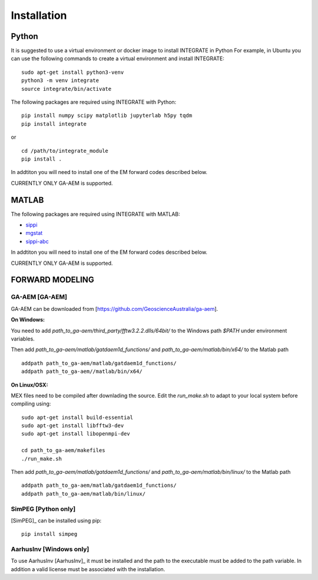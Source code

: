 =============
Installation
=============

Python
======

It is suggested to use a virtual environment or docker image to install INTEGRATE in Python
For example, in Ubuntu you can use the following commands to create a virtual environment and install INTEGRATE:

:: 
    
        sudo apt-get install python3-venv
        python3 -m venv integrate
        source integrate/bin/activate
        

The following packages are required using INTEGRATE with Python:

::

        pip install numpy scipy matplotlib jupyterlab h5py tqdm 
        pip install integrate

or 

::
    
            cd /path/to/integrate_module
            pip install .   

In addtiton you will need to install one of the EM forward codes described below. 

CURRENTLY ONLY GA-AEM is supported.

MATLAB
======


The following packages are required using INTEGRATE with MATLAB:

- `sippi <https://github.com/cultpenguin/sippi>`_
- `mgstat <https://github.com/cultpenguin/mgstat>`_
- `sippi-abc <https://github.com/cultpenguin/sippi-abc>`_

In addtiton you will need to install one of the EM forward codes described below. 

CURRENTLY ONLY GA-AEM is supported.

..
    Julia
    =====



FORWARD MODELING
================


GA-AEM [GA-AEM]
---------------
GA-AEM can be downloaded from [https://github.com/GeoscienceAustralia/ga-aem].

**On Windows:** 

You need to add `path_to_ga-aem/third_party/fftw3.2.2.dlls/64bit/` to the Windows path `$PATH` under
environment variables. 

Then add `path_to_ga-aem/matlab/gatdaem1d_functions/` and `path_to_ga-aem/matlab/bin/x64/` to the Matlab path
::

    addpath path_to_ga-aem/matlab/gatdaem1d_functions/
    addpath path_to_ga-aem//matlab/bin/x64/


**On Linux/OSX:**

MEX files need to be compiled after downlading the source. Edit the `run_make.sh` to adapt to your local system before compiling using:
::

    sudo apt-get install build-essential
    sudo apt-get install libfftw3-dev
    sudo apt-get install libopenmpi-dev

    cd path_to_ga-aem/makefiles
    ./run_make.sh

Then add `path_to_ga-aem/matlab/gatdaem1d_functions/` and `path_to_ga-aem/matlab/bin/linux/` to the Matlab path

::

    addpath path_to_ga-aem/matlab/gatdaem1d_functions/
    addpath path_to_ga-aem/matlab/bin/linux/




SimPEG [Python only]
--------------------
[SimPEG]_ can be installed using pip:

::

    pip install simpeg


AarhusInv [Windows only]
------------------------
To use AarhusInv [AarhusInv]_ it must be installed and the path to the executable must be added to the path variable.
In addition a valid license must be associated with the installation.



